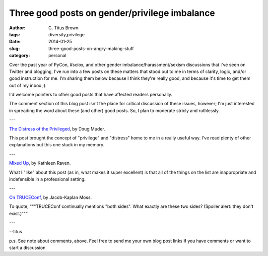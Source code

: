 Three good posts on gender/privilege imbalance
##############################################

:author: C\. Titus Brown
:tags: diversity,privilege
:date: 2014-01-25
:slug: three-good-posts-on-angry-making-stuff
:category: personal

Over the past year of PyCon, #sciox, and other gender
imbalance/harassment/sexism discussions that I've seen on Twitter and
blogging, I've run into a few posts on these matters that stood out to
me in terms of clarity, logic, and/or good instruction for me.  I'm
sharing them below because I think they're really good, and because
it's time to get them out of my inbox ;).

I'd welcome pointers to other good posts that have affected readers
personally.

The comment section of this blog post isn't the place for critical
discussion of these issues, however; I'm just interested in spreading
the word about these (and other) good posts.  So, I plan to moderate
stricly and ruthlessly.

---

`The Distress of the Privileged <http://weeklysift.com/2012/09/10/the-distress-of-the-privileged/>`__, by Doug Muder.

This post brought the concept of "privilege" and "distress" home to me
in a really useful way.  I've read plenty of other explanations but this
one stuck in my memory.

---

`Mixed Up <http://sci2morrow.com/2013/10/16/mixed-up/>`__, by Kathleen Raven.

What I "like" about this post (as in, what makes it super excellent) is
that all of the things on the list are inappropriate and indefensible in
a professional setting.

---

`On TRUCEConf <http://jacobian.org/writing/truceconf/>`__, by Jacob-Kaplan
Moss.

To quote, """TRUCEConf continually mentions "both sides". What exactly
are these two sides? (Spoiler alert: they don't exist.)"""

---

--titus

p.s. See note about comments, above.  Feel free to send me your own
blog post links if you have comments or want to start a discussion.
